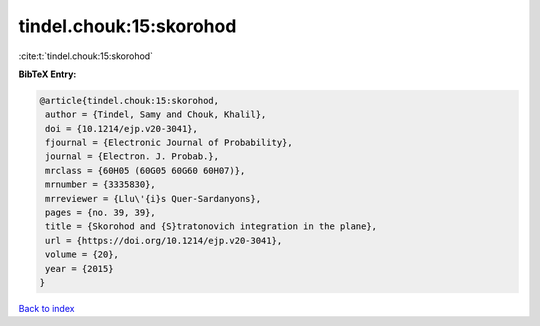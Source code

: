 tindel.chouk:15:skorohod
========================

:cite:t:`tindel.chouk:15:skorohod`

**BibTeX Entry:**

.. code-block:: bibtex

   @article{tindel.chouk:15:skorohod,
    author = {Tindel, Samy and Chouk, Khalil},
    doi = {10.1214/ejp.v20-3041},
    fjournal = {Electronic Journal of Probability},
    journal = {Electron. J. Probab.},
    mrclass = {60H05 (60G05 60G60 60H07)},
    mrnumber = {3335830},
    mrreviewer = {Llu\'{i}s Quer-Sardanyons},
    pages = {no. 39, 39},
    title = {Skorohod and {S}tratonovich integration in the plane},
    url = {https://doi.org/10.1214/ejp.v20-3041},
    volume = {20},
    year = {2015}
   }

`Back to index <../By-Cite-Keys.rst>`_
